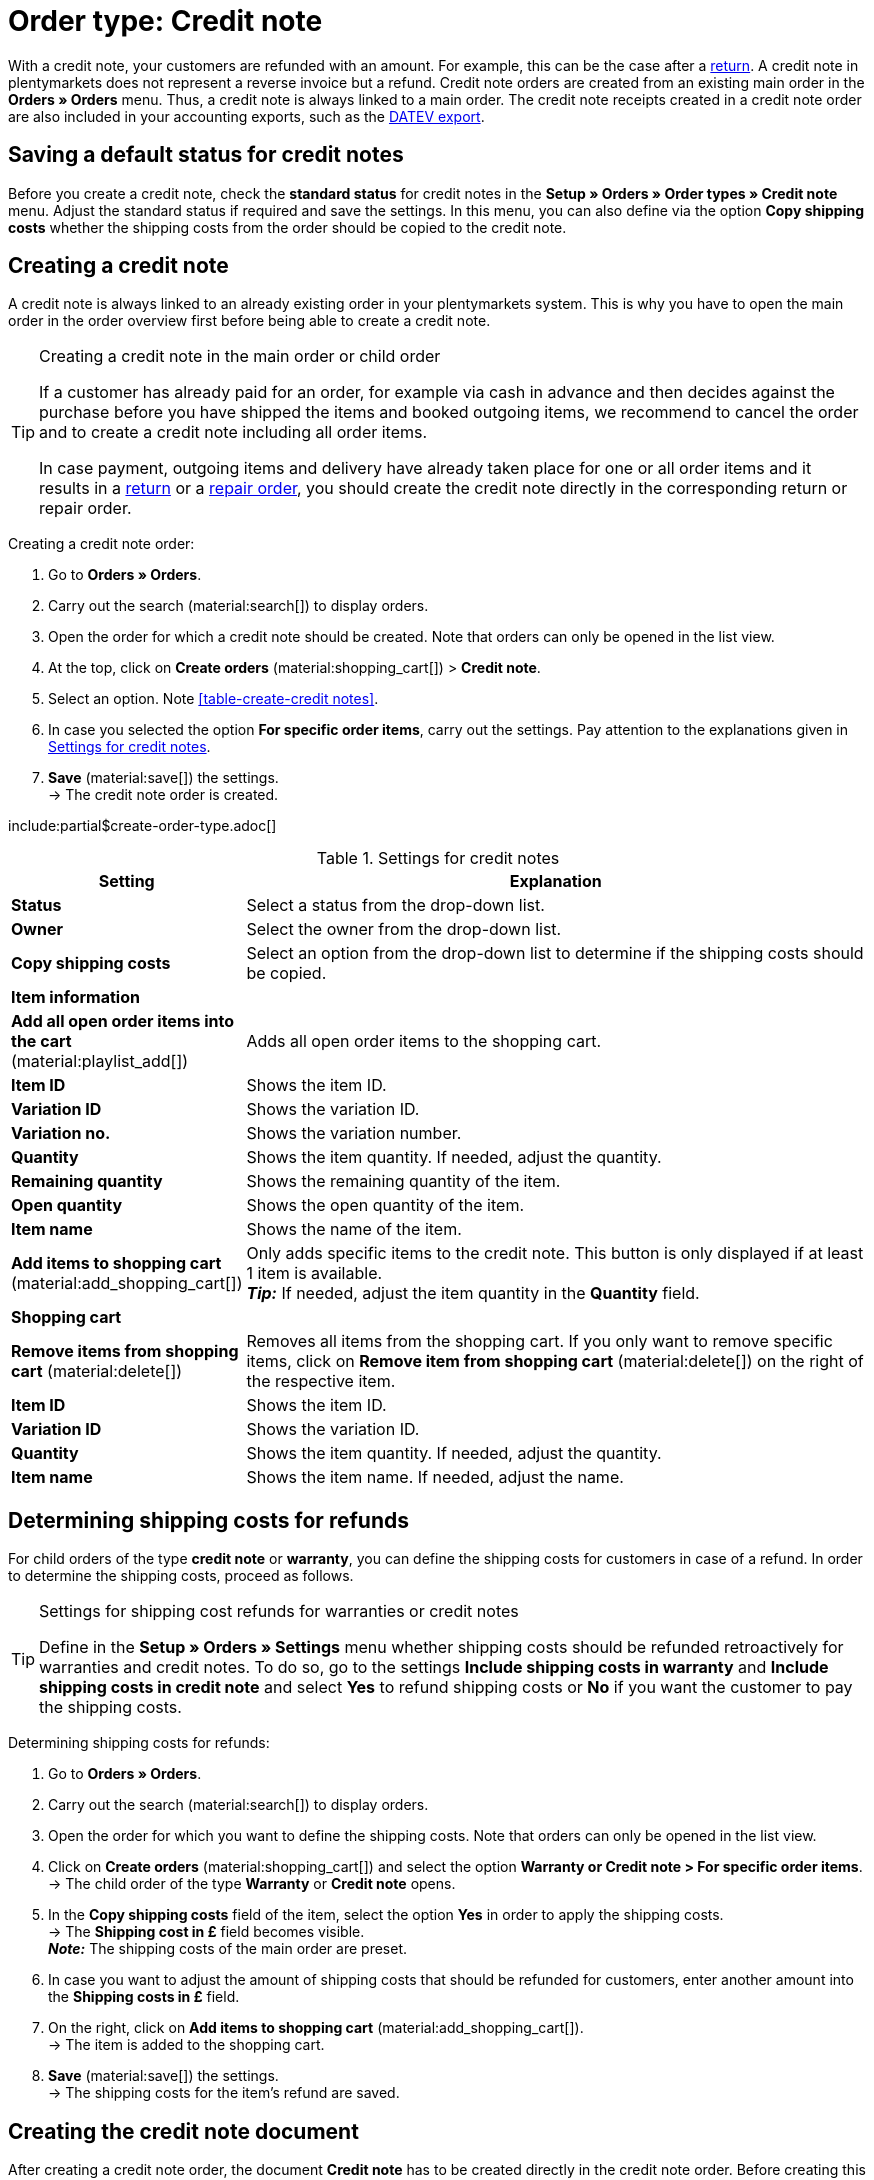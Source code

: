 = Order type: Credit note

:keywords: credit note, credit note order, credit note document, credit note receipt, cancel credit note receipt, refund, book back items
:author: team-order-core
:description: Learn how to create credit notes via a credit note order in order to refund your customers with a specific amount. Moreover, find out how to create, correct and cancel the credit note document or how to determine the shipping costs for a refund.

With a credit note, your customers are refunded with an amount. For example, this can be the case after a xref:orders:order-type-return.adoc#[return]. A credit note in plentymarkets does not represent a reverse invoice but a refund. Credit note orders are created from an existing main order in the *Orders » Orders* menu. Thus, a credit note is always linked to a main order. The credit note receipts created in a credit note order are also included in your accounting exports, such as the xref:orders:accounting.adoc#650[DATEV export].

[#saving-standard-status]
== Saving a default status for credit notes

Before you create a credit note, check the *standard status* for credit notes in the *Setup » Orders » Order types » Credit note* menu. Adjust the standard status if required and save the settings. In this menu, you can also define via the option *Copy shipping costs* whether the shipping costs from the order should be copied to the credit note.

[#create-credit-note]
== Creating a credit note

A credit note is always linked to an already existing order in your plentymarkets system. This is why you have to open the main order in the order overview first before being able to create a credit note.

[TIP]
.Creating a credit note in the main order or child order
======
If a customer has already paid for an order, for example via cash in advance and then decides against the purchase before you have shipped the items and booked outgoing items, we recommend to cancel the order and to create a credit note including all order items.

In case payment, outgoing items and delivery have already taken place for one or all order items and it results in a xref:orders:order-type-return.adoc#[return] or a xref:orders:order-type-repair.adoc#[repair order], you should create the credit note directly in the corresponding return or repair order.
======

:ordertype: credit notes

[.instruction]
Creating a credit note order:

. Go to *Orders » Orders*.
. Carry out the search (material:search[]) to display orders.
. Open the order for which a credit note should be created. Note that orders can only be opened in the list view.
. At the top, click on *Create orders* (material:shopping_cart[]) > *Credit note*.
. Select an option. Note <<table-create-{ordertype}>>.
. In case you selected the option *For specific order items*, carry out the settings. Pay attention to the explanations given in <<table-create-credit-note>>.
. *Save* (material:save[]) the settings. +
→ The credit note order is created.

include:partial$create-order-type.adoc[]

[#table-create-credit-note]
.Settings for credit notes
[cols="1,3"]
|===
|Setting |Explanation

| *Status*
|Select a status from the drop-down list.

| *Owner*
|Select the owner from the drop-down list.

| *Copy shipping costs*
|Select an option from the drop-down list to determine if the shipping costs should be copied.

2+^| *Item information*

| *Add all open order items into the cart* (material:playlist_add[])
|Adds all open order items to the shopping cart.

| *Item ID*
|Shows the item ID.

| *Variation ID*
|Shows the variation ID.

| *Variation no.*
|Shows the variation number.

| *Quantity*
|Shows the item quantity. If needed, adjust the quantity.

| *Remaining quantity*
|Shows the remaining quantity of the item.

| *Open quantity*
|Shows the open quantity of the item.

| *Item name*
|Shows the name of the item.

| *Add items to shopping cart* (material:add_shopping_cart[])
|Only adds specific items to the credit note. This button is only displayed if at least 1 item is available. +
*_Tip:_* If needed, adjust the item quantity in the *Quantity* field.

2+^| *Shopping cart*

| *Remove items from shopping cart* (material:delete[])
|Removes all items from the shopping cart. If you only want to remove specific items, click on *Remove item from shopping cart* (material:delete[]) on the right of the respective item.

| *Item ID*
|Shows the item ID.

| *Variation ID*
|Shows the variation ID.

| *Quantity*
|Shows the item quantity. If needed, adjust the quantity.

| *Item name*
|Shows the item name. If needed, adjust the name.

|===

[#determine-shipping-costs]
== Determining shipping costs for refunds

For child orders of the type *credit note* or *warranty*, you can define the shipping costs for customers in case of a refund. In order to determine the shipping costs, proceed as follows.

[TIP]
.Settings for shipping cost refunds for warranties or credit notes
======
Define in the *Setup » Orders » Settings* menu whether shipping costs should be refunded retroactively for warranties and credit notes. To do so, go to the settings *Include shipping costs in warranty* and *Include shipping costs in credit note* and select *Yes* to refund shipping costs or *No* if you want the customer to pay the shipping costs.
======

[.instruction]
Determining shipping costs for refunds:

. Go to *Orders » Orders*.
. Carry out the search (material:search[]) to display orders.
. Open the order for which you want to define the shipping costs. Note that orders can only be opened in the list view.
. Click on *Create orders* (material:shopping_cart[]) and select the option *Warranty or Credit note > For specific order items*. +
→ The child order of the type *Warranty* or *Credit note* opens.
. In the *Copy shipping costs* field of the item, select the option *Yes* in order to apply the shipping costs. +
→ The *Shipping cost in £* field becomes visible. +
*_Note:_* The shipping costs of the main order are preset.
. In case you want to adjust the amount of shipping costs that should be refunded for customers, enter another amount into the *Shipping costs in £* field.
. On the right, click on *Add items to shopping cart* (material:add_shopping_cart[]). +
→ The item is added to the shopping cart.
. *Save* (material:save[]) the settings. +
→ The shipping costs for the item’s refund are saved.

[#create-document-credit-note]
== Creating the credit note document

After creating a credit note order, the document *Credit note* has to be created directly in the credit note order. Before creating this document for the first time, you have to set up the document template in the *Setup » Client » [Select client] » Locations » [Select location] » Documents » Credit note* menu.

Before you generate the document in the credit note order, you should check all order items included in the credit note order and adjust them, if needed.

[.instruction]
Creating the document *Credit note*:

. Go to *Orders » Orders*.
. Carry out the search (material:search[]) to display orders.
. On the right in the row of the credit note, click on the context menu (material:more_vert[]).
. Select *Create document* > *Credit note*. +
icon:map-signs[] *_Or:_* Open the credit note order for which the document *Credit note* is to be created. Note that orders can only be opened in the list view.
. Go to the *Documents* area.
. Click on *Create document* (material:add[]).
. Select the option *Credit note*. +
→ The window to create the document opens.
. Carry out the settings, if required.
. Click on *Create*. +
→ The document *Credit note* is generated.

[#correct-and-cancel-credit-note-document]
== Correcting and reversing the credit note document

In order to correct a credit note and the respective document, you need to generate a *Reversal credit note* first. Afterwards, the credit note order is unlocked again. Once a credit note document is created, the credit note order itself is locked for editing, so that tax relevant data cannot be changed. Afterwards, the credit note order can be edited again. You can now correct the data and create a new document for the credit note.

Before the initial generation of the document, go to the *Setup » Client » [Select client] » Location » [Select location] » Documents » Reversal document credit note* menu and setup the xref:orders:order-documents.adoc#300[template] for the *Reversal credit note* document.

[IMPORTANT]
.Reversing a credit note document
====
The reversing of a credit note is used to correct tax relevant data in a transparent way, but*not* to reverse the credit note order itself.
====

To correct a credit note order by creating a *Reversal credit note*, proceed as follows.

[.instruction]
Correcting a credit note order:

. Go to *Orders » Orders*.
. Carry out the search (material:search[]) to display orders.
. On the right in the row of the credit note, click on the context menu (material:more_vert[]).
. Select *Create documents* > *Reversal credit note*. +
icon:map-signs[] *_Or:_* Open the credit note order for which the document *Reversal credit note* is to be created. Note that orders can only be opened in the list view.
. In the *Documents* area, click on *Create document* (material:add[]).
. Select the option *Reversal credit note*. +
*_Note:_* This option is only available if you have already created a credit note document.
. Carry out the settings, if required.
. Afterwards, click on *Create*. +
→ The reversal document is created.
. Click on *Create document* (material:add[]) once again.
. Select the option *Credit note* in order to generate a new credit note document.
. Carry out the settings, if required.
. Afterwards, click on *Create*. +
→ The new credit note document is generated.

[#booking-refunds]
== Booking refunds

After creating a credit note, the refund of the credited amount has to be booked in your plentymarkets system. Refunds that are transferred via one of the payment providers you have integrated in your system are booked directly in the *Assigned payments* area of the credit note order.

[IMPORTANT]
.Requirements for PayPal
====
*PayPal* does not allow you to enter an amount higher than the amount paid for the original order.
====

[.instruction]
Booking a refund:

. Go to *Orders » Orders*.
. Carry out the search (material:search[]) to display orders.
. Open the credit note order for which you want to book the refund. Note that orders can only be opened in the list view.
. Go to the *Assigned payments* area.
. Click on *Create payment* (material:add[]).
. Carry out the settings. Pay attention to the explanations given in <<table-booking-refunds>>.
. Click on *Book*. +
→ The refund is booked.

[[table-booking-refunds]]
.Settings for booking refunds
[cols="1,3"]
|===

| *Order ID*
|Shows the order ID.

| *Amount*
|Shows the amount that will be refunded. If needed, adjust the amount.

| *Credit/Debit*
|Select from the drop-down list whether it is credit or debit.

| *Currency*
|Select a currency from the drop-down list.

| *Exchange rate*
|Shows the exchange rate.

| *Reason for payment*
|Enter a designated use.

| *Incoming payment*
|Enter a date for the incoming payment or use the calendar (material:today[]) to select a date. The current date is preset.

|===
